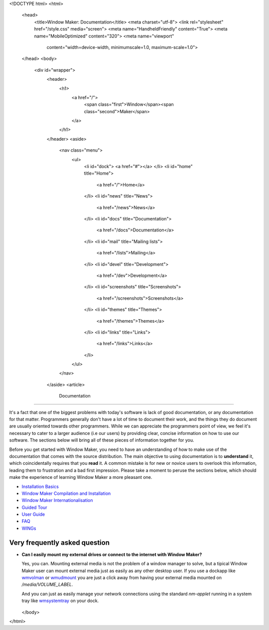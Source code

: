 <!DOCTYPE html>
<html>
  <head>
    <title>Window Maker: Documentation</title>
    <meta charset="utf-8">
    <link rel="stylesheet" href="/style.css" media="screen">
    <meta name="HandheldFriendly" content="True">
    <meta name="MobileOptimized" content="320">
    <meta name="viewport"
      content="width=device-width, minimumscale=1.0, maximum-scale=1.0">
  </head>
  <body>
    <div id="wrapper">
      <header>
        <h1>
          <a href="/">
            <span class="first">Window</span><span class="second">Maker</span>
          </a>
        </h1>
      </header>
      <aside>
        <nav class="menu">
          <ul>
            <li id="dock">
            <a href="#"></a>
            </li>
            <li id="home" title="Home">
              <a href="/">Home</a>
            </li>
            <li id="news" title="News">
              <a href="/news">News</a>
            </li>
            <li id="docs" title="Documentation">
              <a href="/docs">Documentation</a>
            </li>
            <li id="mail" title="Mailing lists">
              <a href="/lists">Mailing</a>
            </li>
            <li id="devel" title="Development">
              <a href="/dev">Development</a>
            </li>
            <li id="screenshots" title="Screenshots">
              <a href="/screenshots">Screenshots</a>
            </li>
            <li id="themes" title="Themes">
              <a href="/themes">Themes</a>
            </li>
            <li id="links" title="Links">
              <a href="/links">Links</a>
            </li>
          </ul>
        </nav>
      </aside>
      <article>
        Documentation
=============

It's a fact that one of the biggest problems with today's software is lack of
good documentation, or any documentation for that matter. Programmers generally
don't have a lot of time to document their work, and the things they do
document are usually oriented towards other programmers. While we can
appreciate the programmers point of view, we feel it's necessary to cater to a
larger audience (i.e our users) by providing clear, concise information on how
to use our software. The sections below will bring all of these pieces of
information together for you.

Before you get started with Window Maker, you need to have an understanding of
how to make use of the documentation that comes with the source distribution.
The main objective to using documentation is to **understand** it, which
coincidentally requires that you **read** it. A common mistake is for new or
novice users to overlook this information, leading them to frustration and a
bad first impression. Please take a moment to peruse the sections below, which
should make the experience of learning Window Maker a more pleasant one.

.. class:: contents

- `Installation Basics <installation.html>`_
- `Window Maker Compilation and Installation <wmaker_install.html>`_
- `Window Maker Internationalisation <wmaker_i18n.html>`_
- `Guided Tour <guidedtour/index.html>`_
- `User Guide <guide_toc.html>`_
- `FAQ <FAQ.html>`_
- `WINGs <wings.html>`_

.. - `Desktop/X Integration <desktop.php>`_

Very frequently asked question
------------------------------

- **Can I easily mount my external drives or connect to the internet with
  Window Maker?**

  Yes, you can. Mounting external media is not the problem of a window manager
  to solve, but a tipical Window Maker user can mount external media just as
  easily as any other desktop user.  If you use a dockapp like
  `wmvolman <https://github.com/raorn/wmvolman>`_ or
  `wmudmount <http://sourceforge.net/projects/wmudmount>`_ you are just a
  click away from having your external media mounted on `/media/VOLUME_LABEL`.

  And you can just as easily manage your network connections using the standard
  `nm-applet` running in a system tray like `wmsystemtray
  <http://sourceforge.net/projects/wmsystemtray>`_ on your dock.

  .. figure:: /img/essential_dockapps.png
     :alt: essential dockapps

     wmvolman and wmsystemtray with nm-applet

      </article>
      <div id="titlebar">
        <div id="minimize"></div>
        <div id="titlebar-inner">Window Maker: Documentation</div>
        <div id="close"></div>
      </div>
      <div id="resizebar">
        <div id="resizel"></div>
        <div id="resizebar-inner">
        </div>
        <div id="resizer"></div>
      </div>
    </div>
  </body>
</html>
